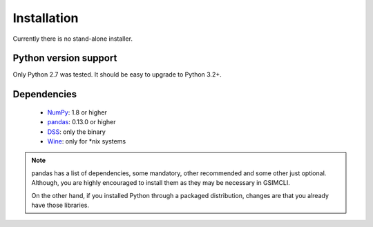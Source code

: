 .. _install:

************
Installation
************

Currently there is no stand-alone installer.

Python version support
~~~~~~~~~~~~~~~~~~~~~~

Only Python 2.7 was tested. It should be easy to upgrade to Python 3.2+.

Dependencies
~~~~~~~~~~~~

  * `NumPy <http://www.numpy.org>`__: 1.8 or higher
  * `pandas <http://pandas.pydata.org>`__: 0.13.0 or higher
  * `DSS <https://sites.google.com/site/cmrpsoftware/geoms>`__: only the binary
  * `Wine <https://www.winehq.org>`__: only for \*nix systems
  
.. note::

   pandas has a list of dependencies, some mandatory, other recommended and
   some other just optional. Although, you are highly encouraged to install
   them as they may be necessary in GSIMCLI.
   
   On the other hand, if you installed Python through a packaged distribution,
   changes are that you already have those libraries.